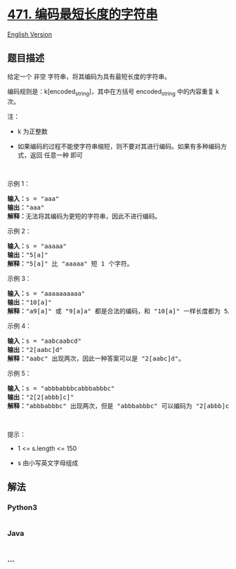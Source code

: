 * [[https://leetcode-cn.com/problems/encode-string-with-shortest-length][471.
编码最短长度的字符串]]
  :PROPERTIES:
  :CUSTOM_ID: 编码最短长度的字符串
  :END:
[[./solution/0400-0499/0471.Encode String with Shortest Length/README_EN.org][English
Version]]

** 题目描述
   :PROPERTIES:
   :CUSTOM_ID: 题目描述
   :END:

#+begin_html
  <!-- 这里写题目描述 -->
#+end_html

#+begin_html
  <p>
#+end_html

给定一个 非空 字符串，将其编码为具有最短长度的字符串。

#+begin_html
  </p>
#+end_html

#+begin_html
  <p>
#+end_html

编码规则是：k[encoded_string]，其中在方括号 encoded_string 中的内容重复
k 次。

#+begin_html
  </p>
#+end_html

#+begin_html
  <p>
#+end_html

注：

#+begin_html
  </p>
#+end_html

#+begin_html
  <ul>
#+end_html

#+begin_html
  <li>
#+end_html

k 为正整数

#+begin_html
  </li>
#+end_html

#+begin_html
  <li>
#+end_html

如果编码的过程不能使字符串缩短，则不要对其进行编码。如果有多种编码方式，返回
任意一种 即可

#+begin_html
  </li>
#+end_html

#+begin_html
  </ul>
#+end_html

#+begin_html
  <p>
#+end_html

 

#+begin_html
  </p>
#+end_html

#+begin_html
  <p>
#+end_html

示例 1：

#+begin_html
  </p>
#+end_html

#+begin_html
  <pre>
  <strong>输入：</strong>s = "aaa"
  <strong>输出：</strong>"aaa"
  <strong>解释：</strong>无法将其编码为更短的字符串，因此不进行编码。
  </pre>
#+end_html

#+begin_html
  <p>
#+end_html

示例 2：

#+begin_html
  </p>
#+end_html

#+begin_html
  <pre>
  <strong>输入：</strong>s = "aaaaa"
  <strong>输出：</strong>"5[a]"
  <strong>解释：</strong>"5[a]" 比 "aaaaa" 短 1 个字符。
  </pre>
#+end_html

#+begin_html
  <p>
#+end_html

示例 3：

#+begin_html
  </p>
#+end_html

#+begin_html
  <pre>
  <strong>输入：</strong>s = "aaaaaaaaaa"
  <strong>输出：</strong>"10[a]"
  <strong>解释：</strong>"a9[a]" 或 "9[a]a" 都是合法的编码，和 "10[a]" 一样长度都为 5。
  </pre>
#+end_html

#+begin_html
  <p>
#+end_html

示例 4：

#+begin_html
  </p>
#+end_html

#+begin_html
  <pre>
  <strong>输入：</strong>s = "aabcaabcd"
  <strong>输出：</strong>"2[aabc]d"
  <strong>解释：</strong>"aabc" 出现两次，因此一种答案可以是 "2[aabc]d"。
  </pre>
#+end_html

#+begin_html
  <p>
#+end_html

示例 5：

#+begin_html
  </p>
#+end_html

#+begin_html
  <pre>
  <strong>输入：</strong>s = "abbbabbbcabbbabbbc"
  <strong>输出：</strong>"2[2[abbb]c]"
  <strong>解释：</strong>"abbbabbbc" 出现两次，但是 "abbbabbbc" 可以编码为 "2[abbb]c"，因此一种答案可以是 "2[2[abbb]c]"。
  </pre>
#+end_html

#+begin_html
  <p>
#+end_html

 

#+begin_html
  </p>
#+end_html

#+begin_html
  <p>
#+end_html

提示：

#+begin_html
  </p>
#+end_html

#+begin_html
  <ul>
#+end_html

#+begin_html
  <li>
#+end_html

1 <= s.length <= 150

#+begin_html
  </li>
#+end_html

#+begin_html
  <li>
#+end_html

s 由小写英文字母组成

#+begin_html
  </li>
#+end_html

#+begin_html
  </ul>
#+end_html

** 解法
   :PROPERTIES:
   :CUSTOM_ID: 解法
   :END:

#+begin_html
  <!-- 这里可写通用的实现逻辑 -->
#+end_html

#+begin_html
  <!-- tabs:start -->
#+end_html

*** *Python3*
    :PROPERTIES:
    :CUSTOM_ID: python3
    :END:

#+begin_html
  <!-- 这里可写当前语言的特殊实现逻辑 -->
#+end_html

#+begin_src python
#+end_src

*** *Java*
    :PROPERTIES:
    :CUSTOM_ID: java
    :END:

#+begin_html
  <!-- 这里可写当前语言的特殊实现逻辑 -->
#+end_html

#+begin_src java
#+end_src

*** *...*
    :PROPERTIES:
    :CUSTOM_ID: section
    :END:
#+begin_example
#+end_example

#+begin_html
  <!-- tabs:end -->
#+end_html
